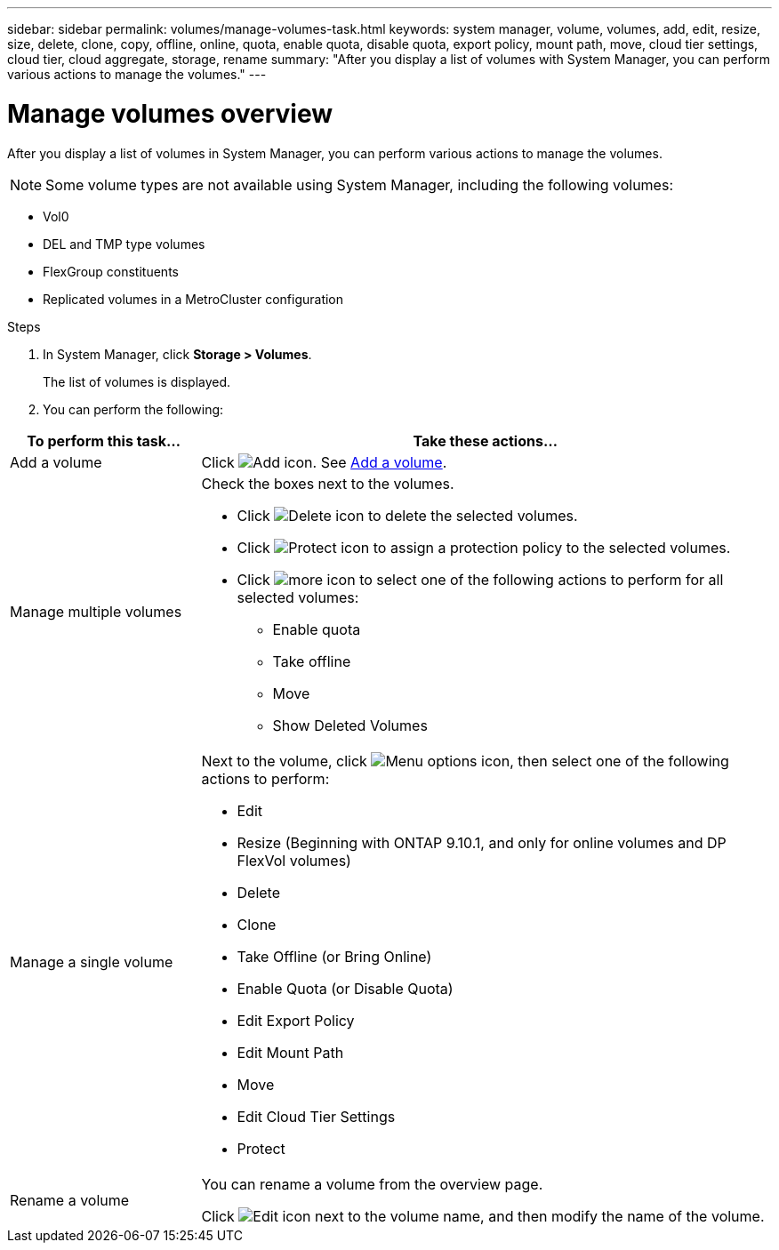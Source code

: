 ---
sidebar: sidebar
permalink: volumes/manage-volumes-task.html
keywords: system manager, volume, volumes, add, edit, resize, size, delete, clone, copy, offline, online, quota, enable quota, disable quota, export policy, mount path, move, cloud tier settings, cloud tier, cloud aggregate, storage, rename
summary: "After you display a list of volumes with System Manager, you can perform various actions to manage the volumes."
---

= Manage volumes overview
:icons: font
:imagesdir: ../media/

[.lead]
After you display a list of volumes in System Manager, you can perform various actions to manage the volumes.

[NOTE]
Some volume types are not available using System Manager, including the following volumes:

* Vol0
* DEL and TMP type volumes
* FlexGroup constituents
* Replicated volumes in a MetroCluster configuration


.Steps

.	In System Manager, click *Storage > Volumes*.
+
The list of volumes is displayed.

.	You can perform the following:

[cols="25,75"]
|===

h| To perform this task... h| Take these actions...

a| Add a volume
a| Click image:icon_add_blue_bg.gif[Add icon].  See link:../task_admin_add_a_volume.html[Add a volume].

a| Manage multiple volumes
a| Check the boxes next to the volumes.

* Click image:icon_delete_with_can_white_bg.gif[Delete icon] to delete the selected volumes.

* Click image:icon_protect.gif[Protect icon] to assign a protection policy to the selected volumes.

* Click image:icon-more-kebab-white-bg.gif[more icon] to select one of the following actions to perform for all selected volumes:
** Enable quota
** Take offline
** Move
** Show Deleted Volumes

a| Manage a single volume
a| Next to the volume, click image:icon_kabob.gif[Menu options icon], then select one of the following actions to perform:

* Edit
* Resize (Beginning with ONTAP 9.10.1, and only for online volumes and DP FlexVol volumes)
* Delete
* Clone
* Take Offline (or Bring Online)
* Enable Quota (or Disable Quota)
* Edit Export Policy
* Edit Mount Path
* Move
* Edit Cloud Tier Settings
* Protect

a| Rename a volume
a| You can rename a volume from the overview page.

Click image:icon-edit-pencil-blue-outline.png[Edit icon] next to the volume name, and then modify the name of the volume.

|===

// 2025-Jan-7, issue# 1583
// 2021 Oct 28, JIRA IE-444
// 2023 Oct 31, ONTAPDOC-1149
